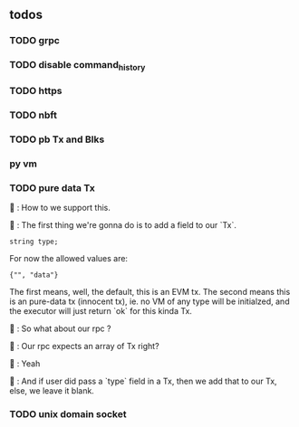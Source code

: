** todos
*** TODO grpc
*** TODO disable command_history
*** TODO https
*** TODO nbft
*** TODO pb Tx and Blks
*** py vm
*** TODO pure data Tx
🦜 : How to we support this.

🐢 : The first thing we're gonna do is to add a field to our `Tx`.
#+begin_src c++
string type;
#+end_src

For now the allowed values are:
#+begin_src c++
{"", "data"}
#+end_src

The first means, well, the default, this is an EVM tx. The second means this is
an pure-data tx (innocent tx), ie. no VM of any type will be initialzed, and the
executor will just return `ok` for this kinda Tx.

🦜 : So what about our rpc ?

🐢 : Our rpc expects an array of Tx right?

🦜 : Yeah

🐢 : And if user did pass a `type` field in a Tx, then we add that to our Tx,
else, we leave it blank.
*** TODO unix domain socket
